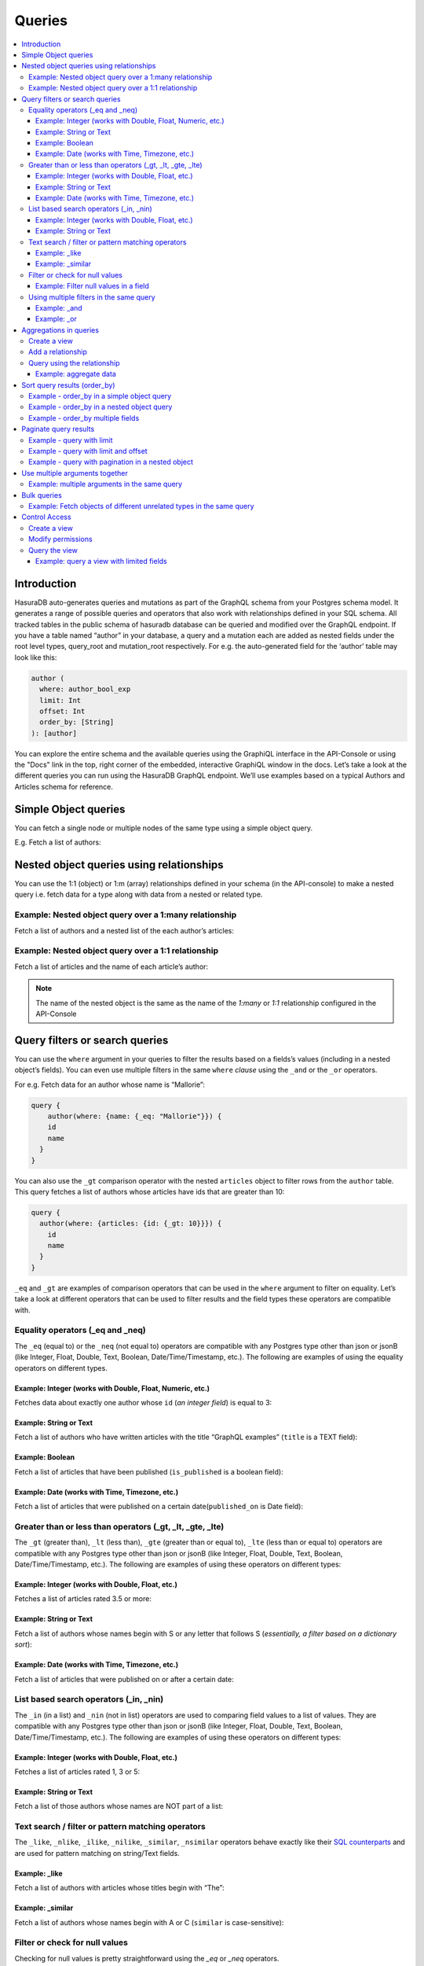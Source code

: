 Queries
=======

.. contents:: :local:

Introduction
------------
HasuraDB auto-generates queries and mutations as part of the GraphQL schema from your Postgres schema model. It generates a range of possible queries and operators that also work with relationships defined in your SQL schema. All tracked tables in the public schema of hasuradb database can be queried and modified over the GraphQL endpoint. If you have a table named “author” in your database, a query and a mutation each are added as nested fields under the root level types, query_root and mutation_root respectively. For e.g. the auto-generated field for the ‘author’ table may look like this:

.. code-block:: none

    author (
      where: author_bool_exp
      limit: Int
      offset: Int
      order_by: [String]
    ): [author]


You can explore the entire schema and the available queries using the GraphiQL interface in the API-Console or using the "Docs" link in the top, right corner of the embedded, interactive GraphiQL window in the docs. Let’s take a look at the different queries you can run using the HasuraDB GraphQL endpoint. We’ll use examples based on a typical Authors and Articles schema for reference.

Simple Object queries
---------------------
You can fetch a single node or multiple nodes of the same type using a simple object query. 

E.g. Fetch a list of authors:

.. graphiql::
   :query:
      query {
        author {
        id
        name
        }
      }
   :response:
      {
        "data": {
          "author": [
            {
              "id": 1,
              "name": "Chrissie"
            },
            {
              "id": 2,
              "name": "Aubrey"
            },
            {
              "id": 3,
              "name": "Mallorie"
            },
            {
              "id": 4,
              "name": "Axel"
            },
            {
              "id": 5,
              "name": "Dreddy"
            },
            {
              "id": 6,
              "name": "Bernhard"
            },
            {
              "id": 7,
              "name": "Eleonore"
            },
            {
              "id": 8,
              "name": "Khalil"
            },
            {
              "id": 9,
              "name": "Dorris"
            },
            {
              "id": 10,
              "name": "Obie"
            },
            {
              "id": 11,
              "name": "Rubi"
            },
            {
              "id": 12,
              "name": "Ricoriki"
            },
            {
              "id": 13,
              "name": "Quintus"
            },
            {
              "id": 14,
              "name": "Chrotoem"
            },
            {
              "id": 15,
              "name": "Ericka"
            },
            {
              "id": 16,
              "name": "Catherin"
            },
            {
              "id": 17,
              "name": "Lin"
            },
            {
              "id": 18,
              "name": "Marten"
            },
            {
              "id": 19,
              "name": "Lida"
            },
            {
              "id": 20,
              "name": "Saunderson"
            },
            {
              "id": 21,
              "name": "Sophey"
            },
            {
              "id": 22,
              "name": "Conny"
            },
            {
              "id": 23,
              "name": "Edithe"
            },
            {
              "id": 24,
              "name": "Jeri"
            },
            {
              "id": 25,
              "name": "Niki"
            },
            {
              "id": 26,
              "name": "Wenda"
            },
            {
              "id": 27,
              "name": "Ashby"
            },
            {
              "id": 28,
              "name": "Derril"
            },
            {
              "id": 29,
              "name": "Carmella"
            }
          ]
        }
      }

Nested object queries using relationships
-----------------------------------------
You can use the 1:1 (object)  or 1:m (array) relationships defined in your schema (in the API-console) to make a nested query i.e. fetch data for a type along with data from a nested or related type.

Example: Nested object query over a 1:many relationship
^^^^^^^^^^^^^^^^^^^^^^^^^^^^^^^^^^^^^^^^^^^^^^^^^^^^^^^
Fetch a list of authors and a nested list of the each author’s articles:

.. graphiql::
   :query:
        query {
          author {
            id
            name
            articles {
              id
              title
            }
          }
        }
   :response:
        {
        "data": {
            "author": [
            {
                "id": 1,
                "name": "Chrissie",
                "articles": [
                {
                    "id": 98,
                    "title": "some title"
                },
                {
                    "id": 73,
                    "title": "some title"
                },
                {
                    "id": 87,
                    "title": "some title"
                }
                ]
            },
            {
                "id": 2,
                "name": "Aubrey",
                "articles": [
                {
                    "id": 51,
                    "title": "some title"
                },
                {
                    "id": 41,
                    "title": "some title"
                },
                {
                    "id": 19,
                    "title": "some title"
                }
                ]
            },
            {
                "id": 29,
                "name": "Carmella",
                "articles": [
                {
                    "id": 78,
                    "title": "some title"
                },
                {
                    "id": 64,
                    "title": "some title"
                }
                ]
            }
            ]
        }
        }


Example: Nested object query over a 1:1 relationship
^^^^^^^^^^^^^^^^^^^^^^^^^^^^^^^^^^^^^^^^^^^^^^^^^^^^
Fetch a list of articles and the name of each article’s author:

.. graphiql::
   :query:
        query {
          article {
            id
            title
            author {
              name
            }
          }
        }
   :response:
        {
        "data": {
            "article": [
            {
                "id": 3,
                "title": "some title",
                "author": {
                "name": "Derril"
                }
            },
            {
                "id": 4,
                "title": "some title",
                "author": {
                "name": "Dreddy"
                }
            },
            {
                "id": 5,
                "title": "some title",
                "author": {
                "name": "Mallorie"
                }
            },
            {
                "id": 6,
                "title": "some title",
                "author": {
                "name": "Saunderson"
                }
            }
            ]
        }
        }

.. note::
    The name of the nested object is the same as the name of the `1:many` or `1:1` relationship configured in the API-Console

Query filters or search queries
-------------------------------
You can use the ``where`` argument in your queries to filter the results based on a fields’s values (including in a nested object’s fields). You can even use multiple filters in the same ``where`` *clause* using the ``_and`` or the ``_or`` operators.

For e.g. Fetch data for an author whose name is “Mallorie”:

.. code-block:: JSON

    query {
        author(where: {name: {_eq: "Mallorie"}}) {
        id
        name
      }
    }

You can also use the ``_gt`` comparison operator with the nested ``articles`` object to filter rows from the ``author`` table. This query fetches a list of authors whose articles have ids that are greater than 10:

.. code-block:: none

    query {
      author(where: {articles: {id: {_gt: 10}}}) {
        id
        name
      }
    }

``_eq`` and ``_gt`` are examples of comparison operators that can be used in the ``where`` argument to filter on equality. Let’s take a look at different operators that can be used to filter results and the field types these operators are compatible with.

Equality operators (_eq and _neq)
^^^^^^^^^^^^^^^^^^^^^^^^^^^^^^^^^
The ``_eq`` (equal to) or the ``_neq`` (not equal to) operators are compatible with any Postgres type other than json or jsonB (like Integer, Float, Double, Text, Boolean, Date/Time/Timestamp, etc.). The following are examples of using the equality operators on different types.

Example: Integer (works with Double, Float, Numeric, etc.)
**********************************************************
Fetches data about exactly one author whose ``id`` (*an integer field*) is equal to 3:

.. graphiql::
   :query:
        query {
            author(where: {id: {_eq: 3}}) {
                id
                name
            }
        }
   :response:
    {
        "data": {
            "author": [
                {
                    "id": 3,
                    "name": "Mallorie"
                }
            ]
        }
    }

Example: String or Text
***********************
Fetch a list of authors who have written articles with the title “GraphQL examples” (``title`` is a TEXT field):

.. graphiql::
   :query:
        query {
            author(where: {articles: {title: {_eq: "GraphQL examples"}}}) {
                id
                name
            }
        }
   :response:
        {
            "data": {
                "author": []
            }
        }

Example: Boolean
****************
Fetch a list of articles that have been published (``is_published`` is a boolean field):

.. graphiql::
   :query:
        query {
            article (where: {is_published: {_eq: true}}) {
                id
                title
                content
            }
        }
   :response:
        {
            "data": {
                "article": [
                {
                    "id": 6,
                    "title": "some title",
                    "content": "some content"
                },
                {
                    "id": 2,
                    "title": "a some title",
                    "content": "some content"
                }
                ]
            }
        }


Example: Date (works with Time, Timezone, etc.)
***********************************************
Fetch a list of articles that were published on a certain date(``published_on`` is Date field):

.. graphiql::
   :query:
        query {
            article (where: {published_on: {_eq: "2018-06-14"}}) {
                id
                title
                content
            }
        }
   :response:
        {
            "data": {
                "article": [
                    {
                        "id": 2,
                        "title": "a some title",
                        "content": "some content"
                    }
                ]
            }
        }

Greater than or less than operators (_gt, _lt, _gte, _lte)
^^^^^^^^^^^^^^^^^^^^^^^^^^^^^^^^^^^^^^^^^^^^^^^^^^^^^^^^^^
The ``_gt`` (greater than), ``_lt`` (less than), ``_gte`` (greater than or equal to), ``_lte`` (less than or equal to) operators are compatible with any Postgres type other than json or jsonB (like Integer, Float, Double, Text, Boolean, Date/Time/Timestamp, etc.). The following are examples of using these operators on different types:


Example: Integer (works with Double, Float, etc.)
*************************************************
Fetches a list of articles rated 3.5 or more:

.. graphiql::
   :query:
        query {
            article (where: {rating: {_gt: 3.5}}) {
                id
                title
                rating
            }
        }
   :response:
        {
            "data": {
                "article": [
                {
                    "id": 3,
                    "title": "some title",
                    "rating": 4
                },
                {
                    "id": 4,
                    "title": "some title",
                    "rating": 4
                },
                {
                    "id": 8,
                    "title": "some title",
                    "rating": 4
                },
                {
                    "id": 10,
                    "title": "some title",
                    "rating": 5
                }
                ]
            }
        }

Example: String or Text
***********************
Fetch a list of authors whose names begin with S or any letter that follows S (*essentially, a filter based on a dictionary sort*):

.. graphiql::
   :query:
        query {
            author(where: {name: {_gt: "S"}}) {
                id
                name
            }
        }
   :response:
        {
            "data": {
                "author": [
                    {
                        "id": 20,
                        "name": "Saunderson"
                    },
                    {
                        "id": 21,
                        "name": "Sophey"
                    },
                    {
                        "id": 26,
                        "name": "Wenda"
                    }
                ]
            }
        }

Example: Date (works with Time, Timezone, etc.)
***********************************************
Fetch a list of articles that were published on or after a certain date:

.. graphiql::
   :query:
        query {
            article (where: {published_on: {_gte: "2018-06-14"}}) {
                id
                title
                content
            }
        }
   :response:
        {
            "data": {
                "article": [
                    {
                        "id": 2,
                        "title": "a some title",
                        "content": "some content"
                    }
                ]
            }
        }

List based search operators (_in, _nin)
^^^^^^^^^^^^^^^^^^^^^^^^^^^^^^^^^^^^^^^
The ``_in`` (in a list) and ``_nin`` (not in list) operators are used to comparing field values to a list of values. They are compatible with any Postgres type other than json or jsonB (like Integer, Float, Double, Text, Boolean, Date/Time/Timestamp, etc.). The following are examples of using these operators on different types:

Example: Integer (works with Double, Float, etc.)
*************************************************
Fetches a list of articles rated 1, 3 or 5:

.. graphiql::
   :query:
        query {
            article (where: {rating: {_in: [1,3,5]}}) {
                id
                title
                rating
            }
        }
   :response:
        {
            "data": {
                "article": [
                     {
                        "id": 5,
                        "title": "some title",
                        "rating": 3
                    },
                    {
                        "id": 9,
                        "title": "some title",
                        "rating": 1
                    },
                    {
                        "id": 10,
                        "title": "some title",
                        "rating": 5
                    }
                ]
            }
        }

Example: String or Text
***********************
Fetch a list of those authors whose names are NOT part of a list: 

.. graphiql::
   :query:
        query {
            author (where: {name: {_nin: ["Axel","Quintus","Niki"]}}) {
                id
                name
            }
        }
   :response:
        {
            "data": {
                "author": [
                    {
                        "id": 1,
                        "name": "Chrissie"
                    },
                    {
                        "id": 2,
                        "name": "Aubrey"
                    },
                    {
                        "id": 3,
                        "name": "Mallorie"
                    },
                    {
                        "id": 5,
                        "name": "Dreddy"
                    },
                    {
                        "id": 6,
                        "name": "Bernhard"
                    },
                    {
                        "id": 7,
                        "name": "Eleonore"
                    },
                    {
                        "id": 8,
                        "name": "Khalil"
                    },
                    {
                        "id": 9,
                        "name": "Dorris"
                    },
                    {
                        "id": 10,
                        "name": "Obie"
                    },
                    {
                        "id": 11,
                        "name": "Rubi"
                    },
                    {
                        "id": 12,
                        "name": "Ricoriki"
                    },
                    {
                        "id": 14,
                        "name": "Chrotoem"
                    },
                    {
                        "id": 15,
                        "name": "Ericka"
                    },
                    {
                        "id": 16,
                        "name": "Catherin"
                    },
                    {
                        "id": 17,
                        "name": "Lin"
                    },
                    {
                        "id": 18,
                        "name": "Marten"
                    },
                    {
                        "id": 19,
                        "name": "Lida"
                    },
                    {
                        "id": 20,
                        "name": "Saunderson"
                    },
                    {
                        "id": 21,
                        "name": "Sophey"
                    },
                    {
                        "id": 22,
                        "name": "Conny"
                    },
                    {
                        "id": 23,
                        "name": "Edithe"
                    },
                    {
                        "id": 24,
                        "name": "Jeri"
                    },
                    {
                        "id": 26,
                        "name": "Wenda"
                    },
                    {
                        "id": 27,
                        "name": "Ashby"
                    },
                    {
                        "id": 28,
                        "name": "Derril"
                    },
                    {
                        "id": 29,
                        "name": "Carmella"
                    }
                ]
            }
        }

Text search / filter or pattern matching operators
^^^^^^^^^^^^^^^^^^^^^^^^^^^^^^^^^^^^^^^^^^^^^^^^^^
The ``_like``, ``_nlike``, ``_ilike``, ``_nilike``, ``_similar``, ``_nsimilar`` operators behave exactly like their `SQL counterparts <https://www.postgresql.org/docs/10/static/functions-matching.html>`_  and are used for pattern matching on string/Text fields.

Example: _like
**************
Fetch a list of authors with articles whose titles begin with “The”: 

.. graphiql::
   :query:
        query {
            author (where: { articles: {title: {_like: "The%"}}})
            {
                id
                name
            }
        }
   :response:
        {
            "data": {
                "author": []
            }
        }

Example: _similar
*****************
Fetch a list of authors whose names begin with A or C (``similar`` is case-sensitive):

.. graphiql::
   :query:
        query {
            author(where: {name: {_similar: "(A|C)%"}}) {
                id
                name
            }
        }
   :response:
        {
            "data": {
                "author": [
                    {
                        "id": 1,
                        "name": "Chrissie"
                    },
                    {
                        "id": 2,
                        "name": "Aubrey"
                    },
                    {
                        "id": 4,
                        "name": "Axel"
                    },
                    {
                        "id": 14,
                        "name": "Chrotoem"
                    }
                ]
            }
        }

Filter or check for null values
^^^^^^^^^^^^^^^^^^^^^^^^^^^^^^^
Checking for null values is pretty straightforward using the `_eq` or `_neq` operators.

Example: Filter null values in a field
**************************************
Fetch a list of articles that have some boolean value in the `is_published` field:

.. graphiql::
   :query:
        query {
            article (where: {is_published: {_neq: null}}) {
                id
                title
                is_published
            }
        }
   :response:
        {
            "data": {
                "article": [
                    {
                        "id": 6,
                        "title": "some title",
                        "is_published": true
                    },
                    {
                        "id": 2,
                        "title": "a some title",
                        "is_published": true
                    },
                    {
                        "id": 1,
                        "title": "b-something",
                        "is_published": false
                    }
                ]
            }
        }

Using multiple filters in the same query
^^^^^^^^^^^^^^^^^^^^^^^^^^^^^^^^^^^^^^^^
You can group multiple parameters in the same ``where`` argument using the ``_and`` or the ``_or`` operators to filter results based on more than one criteria. 

Example:  _and
**************
Fetch a list of articles published in a specific time-frame:

.. graphiql::
   :query:
        query {
            article ( where: {
                _and: [
                    { published_on: {_gte: "2016-06-13"}}, 
                    { published_on: {_lte: "2018-06-17"}}
                ]
            })
            {
                id
                title
                author_id
            }
        }
   :response:
        {
            "data": {
                "article": [
                    {
                        "id": 6,
                        "title": "some title",
                        "author_id": 20
                    },
                    {
                        "id": 2,
                        "title": "a some title",
                        "author_id": 10
                    }
                ]
            }
        }

Example:  _or
*************
Fetch a list of articles rated more than 4 or published after a certain date:

.. graphiql::
   :query:
        query {
            article (where: {
                _or: [
                    {rating: {_gt: 4}}, 
                    {published_on: {_gt: "2016-06-14"}}
                ]}) {
                id
                title
                author_id
            }
        }
   :response:
        {
            "data": {
                "article": [
                    {
                        "id": 6,
                        "rating": 2,
                        "published_on": "2018-06-11"
                    },
                    {
                        "id": 10,
                        "rating": 5,
                        "published_on": null
                    },
                    {
                        "id": 79,
                        "rating": 5,
                        "published_on": null
                    }
                ]
            }
        }

Aggregations in queries
-----------------------
GraphQL’s query language for a ``select`` query is designed to be simple yet powerful. There will still be queries that you cannot express with the ``select`` query. For example, getting the number of likes for each article. To express complex queries like aggregations (or custom joins etc.), use SQL, which is designed for this purpose. If you can express your aggregation query in SQL, define a view with it and then use the newly created type in the GraphQL query.

Let’s see an example of how to do that with our reference schema, assuming we also have a table ``article_like`` with a row for each unique like for an article (columns are id, article_id, date_liked, etc.). Our aim is to get a total number of likes per article.

Create a view
^^^^^^^^^^^^^
A view that sums up the number of likes for each article is to be created, using the following SQL query:

.. code-block:: SQL

    CREATE VIEW article_like_count AS
    SELECT article_id, COUNT(author_id) AS like_count
    FROM article_like
    GROUP BY article_id;

Add a relationship
^^^^^^^^^^^^^^^^^^
Relationships are generally defined using foreign key constraints. However, you cannot define foreign key constraints on/to views. So, in these cases, we can define a relationship without using a foreign keys as described `here <https://docs.hasura.io/0.15/manual/data/relationships/create-relationships.html>_` (we create an object relationship, ``total_likes``, by mapping ``article``:``id`` -> ``article_like_count``:``article_id``).

Query using the relationship
^^^^^^^^^^^^^^^^^^^^^^^^^^^^
Now that we have the relationship between the `article` table and the ``total_likes`` view has been set up, we can query the aggregate data in ``total_likes`` as with any regular nested object.

Example: aggregate data
***********************
Fetch a list of articles along with the total number of likes received by each one:

.. graphiql::
   :query:
        query  {
            article {
                id
                rating
                total_likes{
                    like_count
                }
            }
        }
   :response:
        {
            "data": {
                "article": [
                    {
                        "id": 3,
                        "rating": 4,
                        "total_likes": {
                        "like_count": 2
                        }
                    },
                    {
                        "id": 4,
                        "rating": 4,
                        "total_likes": {
                        "like_count": 1
                        }
                    },
                    {
                        "id": 10,
                        "rating": 5,
                        "total_likes": {
                        "like_count": 2
                        }
                    }
                ]
            }
        }

This example can be easily extended to cover any use-case involving a SQL aggregate function that you may want to use.

Sort query results (order_by)
-------------------------------
Results from your query can be sorted by using the ``order_by`` argument. The argument can be used to sort based on fields in nested objects too. The sort order (ascending vs. descending) is set by specifying the ``+`` or ``-`` in front of the column name in the ``order_by`` argument. The ``order_by`` argument takes an array of parameters to allow sorting by multiple columns.

Example - order_by in a simple object query
^^^^^^^^^^^^^^^^^^^^^^^^^^^^^^^^^^^^^^^^^^^
Fetch a list of authors that is sorted by their names in a descending order:

.. graphiql::
   :query:
        query {
            author(order_by: ["-name"]) {
                id
                name
            }
        }
   :response:
        {
            "data": {
                "author": [
                    {
                        "id": 26,
                        "name": "Wenda"
                    },
                    {
                        "id": 21,
                        "name": "Sophey"
                    },
                    {
                        "id": 20,
                        "name": "Saunderson"
                    },
                    {
                        "id": 11,
                        "name": "Rubi"
                    },
                    {
                        "id": 12,
                        "name": "Ricoriki"
                    },
                    {
                        "id": 13,
                        "name": "Quintus"
                    }
                ]
            }
        }

Example - order_by in a nested object query
^^^^^^^^^^^^^^^^^^^^^^^^^^^^^^^^^^^^^^^^^^^
Fetch a list of authors that is sorted by their names and a list of each of their articles that is sorted in the reverse chronological order of their publication date: 

.. graphiql::
   :query:
        query {
            author(order_by: ["-id"]) {
                id
                name
                articles (order_by: ["-published_on"])  {
                    id
                    published_on
                }
            }
        }
   :response:
        {
            "data": {
                "author": [
                    {
                        "id": 29,
                        "name": "Carmella",
                        "articles": [
                        {
                            "id": 78,
                            "published_on": null
                        },
                        {
                            "id": 64,
                            "published_on": null
                        }
                        ]
                    },
                    {
                        "id": 28,
                        "name": "Derril",
                        "articles": [
                        {
                            "id": 3,
                            "published_on": null
                        },
                        {
                            "id": 10,
                            "published_on": null
                        },
                        {
                            "id": 34,
                            "published_on": null
                        },
                        {
                            "id": 38,
                            "published_on": null
                        },
                        {
                            "id": 59,
                            "published_on": null
                        },
                        {
                            "id": 88,
                            "published_on": null
                        }
                        ]
                    },
                    {
                        "id": 27,
                        "name": "Ashby",
                        "articles": [
                        {
                            "id": 17,
                            "published_on": null
                        },
                        {
                            "id": 7,
                            "published_on": null
                        },
                        {
                            "id": 99,
                            "published_on": null
                        }
                        ]
                    }
                ]
            }
        }

Example - order_by multiple fields
^^^^^^^^^^^^^^^^^^^^^^^^^^^^^^^^^^
Fetch a list of articles that is sorted by the date they were published (descending) and then alphabetically based on their title:

.. graphiql::
   :query:
        query {
            article(order_by: ["-published_on", "+title"]) {
                id
                title
                content
                published_on
            }
        }
   :response:
        {
            "data": {
                "article": [
                {
                    "id": 2,
                    "title": "a some title",
                    "content": "some content",
                    "published_on": "2018-06-14"
                },
                {
                    "id": 6,
                    "title": "some title",
                    "content": "some content",
                    "published_on": "2018-06-11"
                }
                ]
            }
        }

Paginate query results
----------------------
The operators ``limit`` and ``offset`` are used for pagination, etc. ``limit`` specifies the number of rows to retain from the result set and ``offset`` determines which slice to retain from the results.

Example - query with limit
^^^^^^^^^^^^^^^^^^^^^^^^^^
Fetch the first 5 authors from a list of all authors: 

.. graphiql::
   :query:
        query {
            article(limit: 5) {
                id
                title
                content
            }
        }
   :response:
        {
            "data": {
                "article": [
                    {
                        "id": 3,
                        "title": "some title",
                        "content": "some content"
                    },
                    {
                        "id": 4,
                        "title": "some title",
                        "content": "some content"
                    },
                    {
                        "id": 5,
                        "title": "some title",
                        "content": "some content"
                    },
                    {
                        "id": 6,
                        "title": "some title",
                        "content": "some content"
                    },
                    {
                        "id": 8,
                        "title": "some title",
                        "content": "some content"
                    }
                ]
            }
        }

Example - query with limit and offset
^^^^^^^^^^^^^^^^^^^^^^^^^^^^^^^^^^^^^
Fetch 5 authors from a list of all authors, starting with the 11th one:

.. graphiql::
   :query:
        query {
            article(limit: 5, offset:10) {
                id
                title
                content
            }
        }
   :response:
        {
            "data": {
                "article": [
                    {
                        "id": 14,
                        "title": "some title",
                        "content": "some content"
                    },
                    {
                        "id": 78,
                        "title": "some title",
                        "content": "some content"
                    },
                    {
                        "id": 79,
                        "title": "some title",
                        "content": "some content"
                    },
                    {
                        "id": 80,
                        "title": "some title",
                        "content": "some content"
                    },
                    {
                        "id": 22,
                        "title": "some title",
                        "content": "some content"
                    }
                ]
            }
        }

Example - query with pagination in a nested object  
^^^^^^^^^^^^^^^^^^^^^^^^^^^^^^^^^^^^^^^^^^^^^^^^^^
Fetch a list of authors and a list of 5 of each of their most recently published articles:

.. graphiql::
   :query:
        query {
            author {
                id
                name
                articles (order_by: ["-published_on"], limit:5)  {
                    id
                    published_on
                }
            }
        }
   :response:
        {
            "data": {
                "author": [
                    {
                        "id": 1,
                        "name": "Chrissie",
                        "articles": [
                        {
                            "id": 73,
                            "published_on": null
                        },
                        {
                            "id": 87,
                            "published_on": null
                        },
                        {
                            "id": 98,
                            "published_on": null
                        }
                        ]
                    },
                    {
                        "id": 20,
                        "name": "Saunderson",
                        "articles": [
                        {
                            "id": 60,
                            "published_on": null
                        },
                        {
                            "id": 6,
                            "published_on": "2018-06-11"
                        }
                        ]
                    },
                    {
                        "id": 29,
                        "name": "Carmella",
                        "articles": [
                        {
                            "id": 78,
                            "published_on": null
                        },
                        {
                            "id": 64,
                            "published_on": null
                        }
                        ]
                    }
                ]
            }
        }

Use multiple arguments together
-------------------------------
Multiple arguments can be used together in the same query. For e.g. if you want to use the where argument to filter the results and then use the order_by argument to sort them, you can use a query similar to the following one

Example: multiple arguments in the same query
^^^^^^^^^^^^^^^^^^^^^^^^^^^^^^^^^^^^^^^^^^^^^
Fetch a list of authors and only their published articles that are sorted by the date of publication (descending):

.. graphiql::
   :query:
        query {
            author {
                id
                name
                articles (
                where: {is_published:{_eq:true}}
                order_by: ["-published_on"]
                )  {
                    id
                    title
                    published_on
                }
            }
        }
   :response:
        {
            "data": {
                "author": [
                    {
                        "id": 1,
                        "name": "Chrissie",
                        "articles": []
                    },
                    {
                        "id": 2,
                        "name": "Aubrey",
                        "articles": []
                    },
                    {
                        "id": 3,
                        "name": "Mallorie",
                        "articles": []
                    },
                    {
                        "id": 10,
                        "name": "Obie",
                        "articles": [
                        {
                            "id": 2,
                            "title": "a some title",
                            "published_on": "2018-06-14"
                        }
                        ]
                    }
                ]
            }
        }


Bulk queries
------------
If multiple queries are part of the same request, they are executed **parallely**, the individual responses are collated and returned.

Example: Fetch objects of different unrelated types in the same query
^^^^^^^^^^^^^^^^^^^^^^^^^^^^^^^^^^^^^^^^^^^^^^^^^^^^^^^^^^^^^^^^^^^^^
Fetch a list of ``authors`` and a list of ``reviews``:

.. graphiql::
   :query:
        query {
            author (limit: 2){
                id
                name
            },
            reviews{
                content
                article_id
            }
        }
   :response:
        {
            "data": {
                "author": [
                {
                    "id": 1,
                    "name": "Chrissie"
                },
                {
                    "id": 2,
                    "name": "Aubrey"
                }
                ],
                "reviews": [
                {
                    "content": "Great article!",
                    "article_id": 8
                },
                {
                    "content": "such content, much wow!",
                    "article_id": 10
                }
                ]
            }
        }

Control Access
--------------
If you want to control access to sensitive fields in a table, use views to expose only the safe fields. Here’s how you can do this. Our aim here is to mask access to the ``article`` table and only expose the ``id``, ``title`` and ``rating`` columns from this table.

Create a view
^^^^^^^^^^^^^
Create a view with data from only the required (or safe) columns:

.. code-block:: SQL

    CREATE VIEW article_safe AS
    SELECT id, title, rating 
    FROM article;

Modify permissions
^^^^^^^^^^^^^^^^^^
You will need to revoke permission (if already granted) from the source table and grant access to the newly created view. So, in our example, we do the following:

#. Remove access permissions from the ``article`` table

#. Grant access permissions to the ``article_safe`` view

Query the view
^^^^^^^^^^^^^^
You can now query the newly created view like you would a regular table. 

Example: query a view with limited fields
*****************************************
The following query will accesses only the *safe* fields:

.. graphiql::
   :query:
        query {
            article_safe {
                id
                title
                rating
            }
        }
   :response:
        {
            "data": {
                "article_safe": [
                    {
                        "id": 3,
                        "title": "some title",
                        "rating": 4
                    },
                    {
                        "id": 4,
                        "title": "some title",
                        "rating": 4
                    },
                    {
                        "id": 5,
                        "title": "some title",
                        "rating": 3
                    },
                    {
                        "id": 6,
                        "title": "some title",
                        "rating": 2
                    }
                ]
            }
        }

